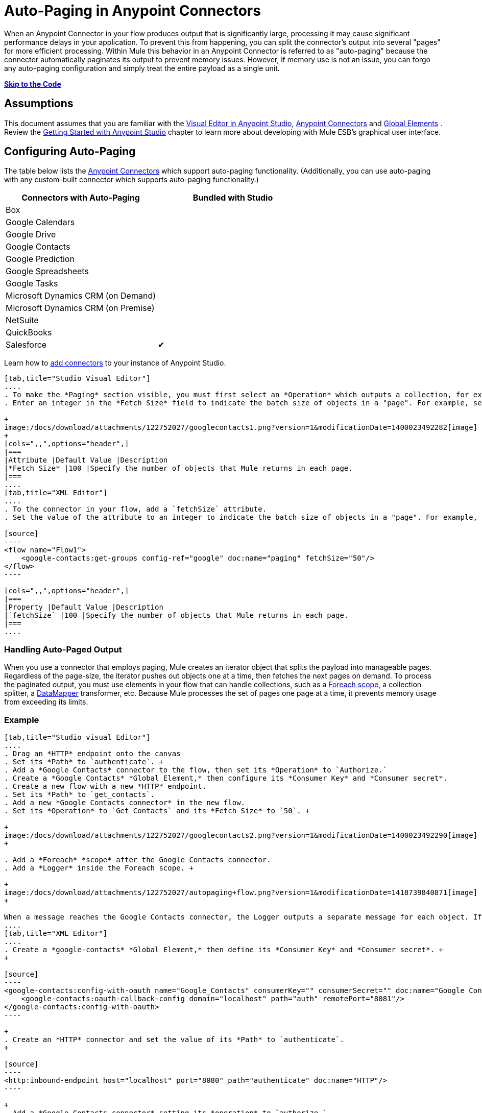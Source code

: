 = Auto-Paging in Anypoint Connectors

When an Anypoint Connector in your flow produces output that is significantly large, processing it may cause significant performance delays in your application. To prevent this from happening, you can split the connector's output into several "pages" for more efficient processing. Within Mule this behavior in an Anypoint Connector is referred to as "auto-paging" because the connector automatically paginates its output to prevent memory issues. However, if memory use is not an issue, you can forgo any auto-paging configuration and simply treat the entire payload as a single unit.

*link:#Auto-PaginginAnypointConnectors-CompleteExample[Skip to the Code]*

== Assumptions

This document assumes that you are familiar with the http://www.mulesoft.org/documentation/display/current/Mule+Studio+Essentials[Visual Editor in Anypoint Studio], http://www.mulesoft.org/documentation/display/current/Anypoint+Connectors[Anypoint Connectors] and http://www.mulesoft.org/documentation/display/current/Understand+Global+Mule+Elements[Global Elements] . Review the http://www.mulesoft.org/documentation/display/current/Getting+Started+with+Mule+Studio[Getting Started with Anypoint Studio] chapter to learn more about developing with Mule ESB's graphical user interface.

== Configuring Auto-Paging

The table below lists the http://www.mulesoft.org/documentation/display/current/Anypoint+Connectors[Anypoint Connectors] which support auto-paging functionality. (Additionally, you can use auto-paging with any custom-built connector which supports auto-paging functionality.)

[width="100%",cols="50%,50%",options="header",]
|===
|Connectors with Auto-Paging |Bundled with Studio
|Box | 
|Google Calendars | 
|Google Drive | 
|Google Contacts | 
|Google Prediction | 
|Google Spreadsheets | 
|Google Tasks | 
|Microsoft Dynamics CRM (on Demand) | 
|Microsoft Dynamics CRM (on Premise) | 
|NetSuite | 
|QuickBooks | 
|Salesforce |✔
|===

Learn how to http://www.mulesoft.org/documentation/display/current/Installing+Extensions[add connectors] to your instance of Anypoint Studio.

[tabs]
------
[tab,title="Studio Visual Editor"]
....
. To make the *Paging* section visible, you must first select an *Operation* which outputs a collection, for example `Get groups`. Otherwise, Studio does not display the Paging section in the properties editor.
. Enter an integer in the *Fetch Size* field to indicate the batch size of objects in a "page". For example, set the Fetch Size to `50` to return information in batches of 50 objects. +

+
image:/docs/download/attachments/122752027/googlecontacts1.png?version=1&modificationDate=1400023492282[image]
+
[cols=",,",options="header",]
|===
|Attribute |Default Value |Description
|*Fetch Size* |100 |Specify the number of objects that Mule returns in each page.
|===
....
[tab,title="XML Editor"]
....
. To the connector in your flow, add a `fetchSize` attribute.
. Set the value of the attribute to an integer to indicate the batch size of objects in a "page". For example, set `fetchSize` to `50` to return information in batches of 50 objects.

[source]
----
<flow name="Flow1">
    <google-contacts:get-groups config-ref="google" doc:name="paging" fetchSize="50"/>
</flow>
----

[cols=",,",options="header",]
|===
|Property |Default Value |Description
|`fetchSize` |100 |Specify the number of objects that Mule returns in each page.
|===
....
------

=== Handling Auto-Paged Output

When you use a connector that employs paging, Mule creates an iterator object that splits the payload into manageable pages. Regardless of the page-size, the iterator pushes out objects one at a time, then fetches the next pages on demand. To process the paginated output, you must use elements in your flow that can handle collections, such as a link:/docs/display/current/Foreach[Foreach scope], a collection splitter, a link:/docs/display/current/DataMapper+Concepts[DataMapper] transformer, etc. Because Mule processes the set of pages one page at a time, it prevents memory usage from exceeding its limits.

=== Example

[tabs]
------
[tab,title="Studio visual Editor"]
....
. Drag an *HTTP* endpoint onto the canvas
. Set its *Path* to `authenticate`. +
. Add a *Google Contacts* connector to the flow, then set its *Operation* to `Authorize.`
. Create a *Google Contacts* *Global Element,* then configure its *Consumer Key* and *Consumer secret*.
. Create a new flow with a new *HTTP* endpoint.
. Set its *Path* to `get_contacts`.
. Add a new *Google Contacts connector* in the new flow.
. Set its *Operation* to `Get Contacts` and its *Fetch Size* to `50`. +

+
image:/docs/download/attachments/122752027/googlecontacts2.png?version=1&modificationDate=1400023492290[image] +
+

. Add a *Foreach* *scope* after the Google Contacts connector.
. Add a *Logger* inside the Foreach scope. +

+
image:/docs/download/attachments/122752027/autopaging+flow.png?version=1&modificationDate=1418739840871[image] +
+

When a message reaches the Google Contacts connector, the Logger outputs a separate message for each object. If there are more than 50 objects, Mule paginates the output.
....
[tab,title="XML Editor"]
....
. Create a *google-contacts* *Global Element,* then define its *Consumer Key* and *Consumer secret*. +
+

[source]
----
<google-contacts:config-with-oauth name="Google_Contacts" consumerKey="" consumerSecret="" doc:name="Google Contacts" applicationName="Mule-GoogleContactsConnector">
    <google-contacts:oauth-callback-config domain="localhost" path="auth" remotePort="8081"/>
</google-contacts:config-with-oauth>
----

+
. Create an *HTTP* connector and set the value of its *Path* to `authenticate`.
+

[source]
----
<http:inbound-endpoint host="localhost" port="8080" path="authenticate" doc:name="HTTP"/>
----

+
. Add a *Google Contacts connector* setting its *operation* to `authorize.`
+

[source]
----
<google-contacts:authorize config-ref="Google_Contacts" doc:name="Google Contacts"/> 
----

. Create a new flow with a new *HTTP* endpoint. Set the value of its *Path* to `get_contacts`, and reference the same configuration element as the other connector.
+

[source]
----
<http:inbound-endpoint host="localhost" port="8080" path="get_contacts" doc:name="HTTP"/>
----

. Add a new *Google Contacts connector* in the new flow setting its *operation* to `get-contacts` and *fetchSize* to `50`.
+

[source]
----
<google-contacts:get-contacts config-ref="Google_Contacts" doc:name="Google Contacts" fetchSize="50"/>
----

. After the Google Contacts connector, add a *Foreach* to the flow, then add a *Logger* as a child element inside Foreach element.

[source]
----
<foreach doc:name="For Each">
    <logger message="#[message.payload.getEmailAddresses()]" level="INFO" doc:name="Logger"/>
</foreach>
----

When a message reaches the Google Contacts connector, the Logger outputs a separate message for each object. If there are more than 50 objects, Mule paginates the output. See below for a link:#Auto-PaginginAnypointConnectors-CompleteExample[complete example].
....
------
== Additional MEL Expressions

When working with paginated output in a flow, you can use MEL expressions to call two functions.

[cols=",,",options="header",]
|===
|Function |Syntax |Description
|*size* |`#[payload.size()]` |Returns the total amount of available objects.
|*close* |`#[payload.close()]` |Abort iteration. +
This function frees up the resources that auto-paging is using.
|===

==  Example

You can call both the `size()` and the `close()` functions in any expression that supports MEL. The simple example below illustrates how to call `size()` in a logger so that it records the total amount of objects that the connector is outputting.

[source]
----
<?xml version="1.0" encoding="UTF-8"?>
<mule xmlns:http="http://www.mulesoft.org/schema/mule/http" xmlns:tracking="http://www.mulesoft.org/schema/mule/ee/tracking" xmlns:google-contacts="http://www.mulesoft.org/schema/mule/google-contacts" xmlns="http://www.mulesoft.org/schema/mule/core" xmlns:doc="http://www.mulesoft.org/schema/mule/documentation" xmlns:spring="http://www.springframework.org/schema/beans" version="EE-3.5.0" xmlns:xsi="http://www.w3.org/2001/XMLSchema-instance" xsi:schemaLocation="http://www.springframework.org/schema/beans http://www.springframework.org/schema/beans/spring-beans-current.xsd
http://www.mulesoft.org/schema/mule/core http://www.mulesoft.org/schema/mule/core/current/mule.xsd
http://www.mulesoft.org/schema/mule/google-contacts http://www.mulesoft.org/schema/mule/google-contacts/1.7.4/mule-google-contacts.xsd
http://www.mulesoft.org/schema/mule/http http://www.mulesoft.org/schema/mule/http/current/mule-http.xsd
http://www.mulesoft.org/schema/mule/ee/tracking http://www.mulesoft.org/schema/mule/ee/tracking/current/mule-tracking-ee.xsd">
 
 
    <google-contacts:config-with-oauth name="Google_Contacts" consumerKey="" consumerSecret="" doc:name="Google Contacts" applicationName="Mule-GoogleContactsConnector">
        <google-contacts:oauth-callback-config domain="localhost" path="auth" remotePort="8081"/>
    </google-contacts:config-with-oauth>
 
    <flow name="authorizationAndAuthenticationFlow">
        <http:inbound-endpoint host="localhost" port="8080" path="authenticate" doc:name="HTTP"/>
        <google-contacts:authorize config-ref="Google_Contacts" doc:name="Google Contacts"/>
    </flow>
    <flow name="googleContactsTest" doc:name="googleContactsTest">
        <http:inbound-endpoint host="localhost" port="8080" path="get_contacts" doc:name="HTTP"/>
        <google-contacts:get-contacts config-ref="Google_Contacts" doc:name="Google Contacts" fetchSize="50"/>
        <logger message="#[payload.size()]" level="INFO" doc:name="Log_Size"/>
        <foreach doc:name="For Each">
             <logger message="#[payload.getEmailAddresses()]" level="INFO" doc:name="Log_Size"/>
        </foreach>
    </flow>
</mule>
----

== Complete Example

[source]
----
<?xml version="1.0" encoding="UTF-8"?>
<mule xmlns:http="http://www.mulesoft.org/schema/mule/http" xmlns:tracking="http://www.mulesoft.org/schema/mule/ee/tracking" xmlns:google-contacts="http://www.mulesoft.org/schema/mule/google-contacts" xmlns="http://www.mulesoft.org/schema/mule/core" xmlns:doc="http://www.mulesoft.org/schema/mule/documentation" xmlns:spring="http://www.springframework.org/schema/beans" version="EE-3.5.0" xmlns:xsi="http://www.w3.org/2001/XMLSchema-instance" xsi:schemaLocation="http://www.springframework.org/schema/beans http://www.springframework.org/schema/beans/spring-beans-current.xsd
http://www.mulesoft.org/schema/mule/core http://www.mulesoft.org/schema/mule/core/current/mule.xsd
http://www.mulesoft.org/schema/mule/google-contacts http://www.mulesoft.org/schema/mule/google-contacts/1.7.4/mule-google-contacts.xsd
http://www.mulesoft.org/schema/mule/http http://www.mulesoft.org/schema/mule/http/current/mule-http.xsd
http://www.mulesoft.org/schema/mule/ee/tracking http://www.mulesoft.org/schema/mule/ee/tracking/current/mule-tracking-ee.xsd">
 
 
    <google-contacts:config-with-oauth name="Google_Contacts" consumerKey="" consumerSecret="" doc:name="Google Contacts" applicationName="Mule-GoogleContactsConnector">
        <google-contacts:oauth-callback-config domain="localhost" path="auth" remotePort="8081"/>
    </google-contacts:config-with-oauth>
 
    <flow name="authorizationAndAuthenticationFlow">
        <http:inbound-endpoint host="localhost" port="8080" path="authenticate" doc:name="HTTP"/>
        <google-contacts:authorize config-ref="Google_Contacts" doc:name="Google Contacts"/>
    </flow>
    <flow name="googleContactsTest" doc:name="googleContactsTest">
        <http:inbound-endpoint host="localhost" port="8080" path="get_contacts" doc:name="HTTP"/>
        <google-contacts:get-contacts config-ref="Google_Contacts" doc:name="Google Contacts" fetchSize="50"/>
         <logger message="#[payload.size()]" level="INFO" doc:name="Log_Size"/>
         <foreach doc:name="For Each">
            <logger message="#[payload.getEmailAddresses()]"  level="INFO" doc:name="Logger"/>
        </foreach>
    </flow>
</mule>
----

== See Also

* Learn more about link:/docs/display/current/Scopes[Scopes].
* Learn more about the link:/docs/display/current/Foreach[Foreach] scope.
* Need to handle really large payloads? Learn about link:/docs/display/current/Mule+High+Availability+HA+Clusters[Mule High Availability HA Clusters].
